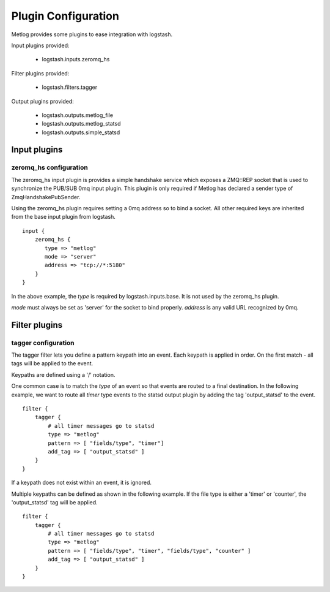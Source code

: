 ====================
Plugin Configuration
====================

Metlog provides some plugins to ease integration with logstash.

Input plugins provided:

    * logstash.inputs.zeromq_hs

Filter plugins provided:

    * logstash.filters.tagger

Output plugins provided:

    * logstash.outputs.metlog_file
    * logstash.outputs.metlog_statsd
    * logstash.outputs.simple_statsd

Input plugins
=============

zeromq_hs configuration
-----------------------

The zeromq_hs input plugin is provides a simple handshake service
which exposes a ZMQ::REP socket that is used to synchronize the
PUB/SUB 0mq input plugin.  This plugin is only required if Metlog has
declared a sender type of ZmqHandshakePubSender.

Using the zeromq_hs plugin requires setting a 0mq address so to bind a
socket.  All other required keys are inherited from the base input
plugin from logstash. ::

    input {
        zeromq_hs {
           type => "metlog"
           mode => "server"
           address => "tcp://*:5180"
        }
    }

In the above example, the `type` is required by logstash.inputs.base.
It is not used by the zeromq_hs plugin.

`mode` must always be set as 'server' for the socket to bind properly.
`address` is any valid URL recognized by 0mq.

Filter plugins
==============

tagger configuration
--------------------

The tagger filter lets you define a pattern keypath into an event.
Each keypath is applied in order.  On the first match - all tags will
be applied to the event.

Keypaths are defined using a '/' notation.

One common case is to match the `type` of an event so that events are
routed to a final destination.  In the following example, we want to
route all `timer` type events to the statsd output plugin by adding 
the tag 'output_statsd' to the event. ::

    filter {
        tagger {
            # all timer messages go to statsd
            type => "metlog"
            pattern => [ "fields/type", "timer"]
            add_tag => [ "output_statsd" ]
        }
    }

If a keypath does not exist within an event, it is ignored.

Multiple keypaths can be defined as shown in the following example.
If the file type is either a 'timer' or 'counter', the 'output_statsd'
tag will be applied. ::

    filter {
        tagger {
            # all timer messages go to statsd
            type => "metlog"
            pattern => [ "fields/type", "timer", "fields/type", "counter" ]
            add_tag => [ "output_statsd" ]
        }
    }


